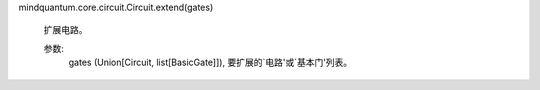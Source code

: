 mindquantum.core.circuit.Circuit.extend(gates)

        扩展电路。

        参数:
            gates (Union[Circuit, list[BasicGate]]), 要扩展的`电路'或`基本门'列表。
        